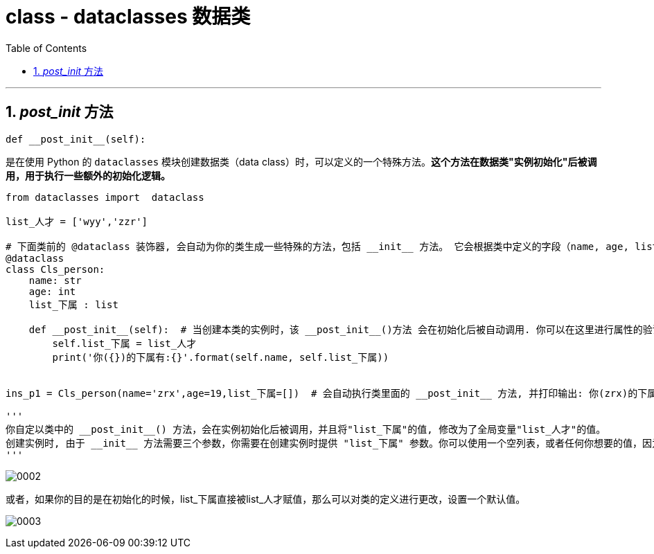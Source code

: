 
= class - dataclasses 数据类
:toc: left
:toclevels: 3
:sectnums:
:stylesheet: myAdocCss.css


'''

== __post_init__ 方法

....
def __post_init__(self):
....
是在使用 Python 的 `dataclasses` 模块创建数据类（data class）时，可以定义的一个特殊方法。*这个方法在数据类"实例初始化"后被调用，用于执行一些额外的初始化逻辑。*


[source, python]
....

from dataclasses import  dataclass

list_人才 = ['wyy','zzr']

# 下面类前的 @dataclass 装饰器, 会自动为你的类生成一些特殊的方法，包括 __init__ 方法。 它会根据类中定义的字段（name, age, list_下属）来生成 __init__ 方法的参数。  因此，自动生成的 __init__ 方法需要三个参数：name, age, list_下属。
@dataclass
class Cls_person:
    name: str
    age: int
    list_下属 : list

    def __post_init__(self):  # 当创建本类的实例时，该 __post_init__()方法 会在初始化后被自动调用. 你可以在这里进行属性的验证、计算、设置默认值等操作。
        self.list_下属 = list_人才
        print('你({})的下属有:{}'.format(self.name, self.list_下属))


ins_p1 = Cls_person(name='zrx',age=19,list_下属=[])  # 会自动执行类里面的 __post_init__ 方法, 并打印输出: 你(zrx)的下属有:['wyy', 'zzr']

'''
你自定以类中的 __post_init__() 方法，会在实例初始化后被调用，并且将"list_下属"的值, 修改为了全局变量"list_人才"的值。
创建实例时, 由于 __init__ 方法需要三个参数，你需要在创建实例时提供 "list_下属" 参数。你可以使用一个空列表，或者任何你想要的值，因为在__post_init__方法中会重新赋值。
'''
....


image:img_python/0002.png[,%]


或者，如果你的目的是在初始化的时候，list_下属直接被list_人才赋值，那么可以对类的定义进行更改，设置一个默认值。

image:img_python/0003.png[,%]

